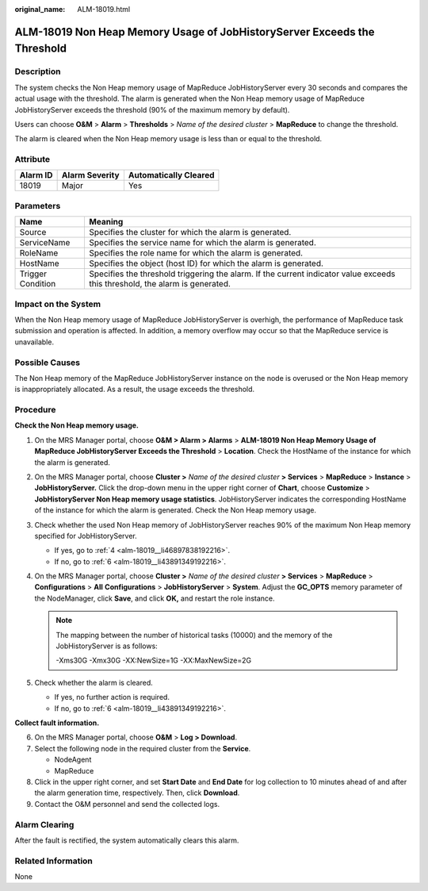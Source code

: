 :original_name: ALM-18019.html

.. _ALM-18019:

ALM-18019 Non Heap Memory Usage of JobHistoryServer Exceeds the Threshold
=========================================================================

Description
-----------

The system checks the Non Heap memory usage of MapReduce JobHistoryServer every 30 seconds and compares the actual usage with the threshold. The alarm is generated when the Non Heap memory usage of MapReduce JobHistoryServer exceeds the threshold (90% of the maximum memory by default).

Users can choose **O&M** > **Alarm** > **Thresholds** > *Name of the desired cluster* > **MapReduce** to change the threshold.

The alarm is cleared when the Non Heap memory usage is less than or equal to the threshold.

Attribute
---------

======== ============== =====================
Alarm ID Alarm Severity Automatically Cleared
======== ============== =====================
18019    Major          Yes
======== ============== =====================

Parameters
----------

+-------------------+------------------------------------------------------------------------------------------------------------------------------+
| Name              | Meaning                                                                                                                      |
+===================+==============================================================================================================================+
| Source            | Specifies the cluster for which the alarm is generated.                                                                      |
+-------------------+------------------------------------------------------------------------------------------------------------------------------+
| ServiceName       | Specifies the service name for which the alarm is generated.                                                                 |
+-------------------+------------------------------------------------------------------------------------------------------------------------------+
| RoleName          | Specifies the role name for which the alarm is generated.                                                                    |
+-------------------+------------------------------------------------------------------------------------------------------------------------------+
| HostName          | Specifies the object (host ID) for which the alarm is generated.                                                             |
+-------------------+------------------------------------------------------------------------------------------------------------------------------+
| Trigger Condition | Specifies the threshold triggering the alarm. If the current indicator value exceeds this threshold, the alarm is generated. |
+-------------------+------------------------------------------------------------------------------------------------------------------------------+

Impact on the System
--------------------

When the Non Heap memory usage of MapReduce JobHistoryServer is overhigh, the performance of MapReduce task submission and operation is affected. In addition, a memory overflow may occur so that the MapReduce service is unavailable.

Possible Causes
---------------

The Non Heap memory of the MapReduce JobHistoryServer instance on the node is overused or the Non Heap memory is inappropriately allocated. As a result, the usage exceeds the threshold.

Procedure
---------

**Check the Non Heap memory usage.**

#. On the MRS Manager portal, choose **O&M > Alarm > Alarms** > **ALM-18019 Non Heap Memory Usage of MapReduce JobHistoryServer Exceeds the Threshold** > **Location**. Check the HostName of the instance for which the alarm is generated.

#. On the MRS Manager portal, choose **Cluster >** *Name of the desired cluster* **> Services** > **MapReduce** > **Instance** > **JobHistoryServer.** Click the drop-down menu in the upper right corner of **Chart**, choose **Customize** > **JobHistoryServer Non Heap memory usage statistics**. JobHistoryServer indicates the corresponding HostName of the instance for which the alarm is generated. Check the Non Heap memory usage.

#. Check whether the used Non Heap memory of JobHistoryServer reaches 90% of the maximum Non Heap memory specified for JobHistoryServer.

   -  If yes, go to :ref:`4 <alm-18019__li46897838192216>`.
   -  If no, go to :ref:`6 <alm-18019__li43891349192216>`.

#. .. _alm-18019__li46897838192216:

   On the MRS Manager portal, choose **Cluster >** *Name of the desired cluster* **> Services** > **MapReduce** > **Configurations** > **All** **Configurations** > **JobHistoryServer** > **System**. Adjust the **GC_OPTS** memory parameter of the NodeManager, click **Save**, and click **OK,** and restart the role instance.

   .. note::

      The mapping between the number of historical tasks (10000) and the memory of the JobHistoryServer is as follows:

      -Xms30G -Xmx30G -XX:NewSize=1G -XX:MaxNewSize=2G

#. Check whether the alarm is cleared.

   -  If yes, no further action is required.
   -  If no, go to :ref:`6 <alm-18019__li43891349192216>`.

**Collect fault information.**

6. .. _alm-18019__li43891349192216:

   On the MRS Manager portal, choose **O&M** > **Log > Download**.

7. Select the following node in the required cluster from the **Service**.

   -  NodeAgent
   -  MapReduce

8. Click |image1| in the upper right corner, and set **Start Date** and **End Date** for log collection to 10 minutes ahead of and after the alarm generation time, respectively. Then, click **Download**.

9. Contact the O&M personnel and send the collected logs.

Alarm Clearing
--------------

After the fault is rectified, the system automatically clears this alarm.

Related Information
-------------------

None

.. |image1| image:: /_static/images/en-us_image_0000001583127313.png
